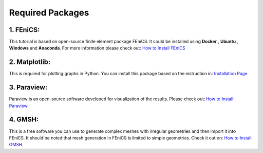 Required Packages
===============================



1. FEniCS:
^^^^^^^^^^^^^^^^^^^


This tutorial is based on open-source finite element package FEniCS. It could be installed using **Docker** , **Ubuntu** , **Windows** and **Anaconda**. For more information please check out: `How to Install FEniCS <https://fenicsproject.org/download/>`_

2. Matplotlib:
^^^^^^^^^^^^^^^^^^^

This is required for plotting graphs in Python. You can install this package based on the instruction in: `Installation Page <https://matplotlib.org/stable/users/installing.html>`_



3. Paraview:
^^^^^^^^^^^^^^^^^^^

Paraview is an open-source software developed for visualization of the results. Please check out: `How to Install Paraview <https://www.paraview.org/download/>`_


4. GMSH:
^^^^^^^^^^^^^^^^^^^

This is a free software you can use to generate complex meshes with irregular geometries and then import it into FEniCS. It should be noted that mesh generation in FEniCS is limited to simple geometries. Check it out on: `How to Install GMSH <https://gmsh.info/#Download>`_
